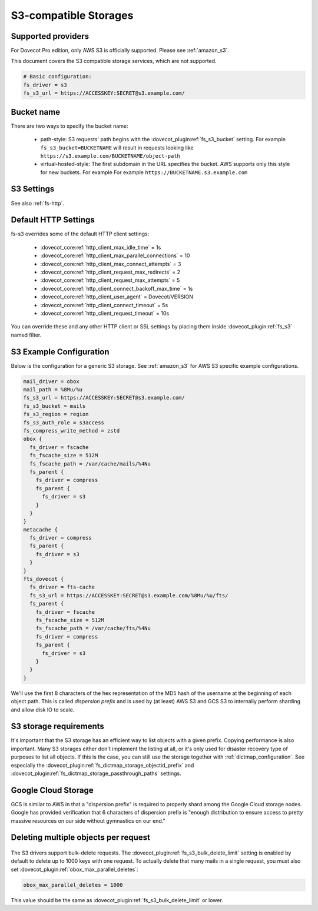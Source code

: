 .. _s3_storages:

======================
S3-compatible Storages
======================

Supported providers
-------------------

For Dovecot Pro edition, only AWS S3 is officially supported.
Please see :ref:`amazon_s3`.

This document covers the S3 compatible storage services, which are not supported.

.. code-block:: none

   # Basic configuration:
   fs_driver = s3
   fs_s3_url = https://ACCESSKEY:SECRET@s3.example.com/

Bucket name
-----------

There are two ways to specify the bucket name:

 * path-style: S3 requests' path begins with the :dovecot_plugin:ref:`fs_s3_bucket`
   setting. For example ``fs_s3_bucket=BUCKETNAME`` will result in requests
   looking like ``https://s3.example.com/BUCKETNAME/object-path``
 * virtual-hosted-style: The first subdomain in the URL specifies the bucket.
   AWS supports only this style for new buckets. For example
   For example ``https://BUCKETNAME.s3.example.com``

.. _fs-s3:

S3 Settings
-----------

See also :ref:`fs-http`.

.. dovecot_plugin:setting_filter:: fs_s3
   :filter: fs_s3
   :plugin: obox
   :values: @named_filter

   Filter for S3-specific settings.


.. dovecot_plugin:setting:: fs_s3_url
   :plugin: obox
   :values: @string

   URL for accessing the S3 storage. For example
   ``https://BUCKETNAME.s3.example.com``.


.. dovecot_plugin:setting:: fs_s3_region
   :plugin: obox
   :values: @string

   Specify region name for AWS S3 bucket. When this is specified, Dovecot
   starts using v4 signatures. (The default is to use v2 signatures.)


.. dovecot_plugin:setting:: fs_s3_auth_host
   :plugin: obox
   :values: @string
   :default: 169.254.169.254

   AWS IAM hostname. Normally there is no reason to change this. This is
   mainly intended for testing.


.. dovecot_plugin:setting:: fs_s3_auth_port
   :plugin: obox
   :values: @uint
   :default: 80

   AWS IAM port. Normally there is no reason to change this. This is
   mainly intended for testing.


.. dovecot_plugin:setting:: fs_s3_auth_role
   :plugin: obox
   :values: @string

   If not empty, perform AWS IAM lookup using this role name.
   See :ref:`aws_iam` for details.


.. dovecot_plugin:setting:: fs_s3_bucket
   :plugin: obox
   :values: @string

   S3 bucket name added to the request path.


.. dovecot_plugin:setting:: fs_s3_bulk_delete_limit
   :plugin: obox
   :values: @uint
   :default: 1000

   Number of deletes supported within the same bulk delete request. 0 disables
   bulk deletes.

.. _s3_http_settings:

Default HTTP Settings
---------------------

fs-s3 overrides some of the default HTTP client settings:

 * :dovecot_core:ref:`http_client_max_idle_time` = 1s
 * :dovecot_core:ref:`http_client_max_parallel_connections` = 10
 * :dovecot_core:ref:`http_client_max_connect_attempts` = 3
 * :dovecot_core:ref:`http_client_request_max_redirects` = 2
 * :dovecot_core:ref:`http_client_request_max_attempts` = 5
 * :dovecot_core:ref:`http_client_connect_backoff_max_time` = 1s
 * :dovecot_core:ref:`http_client_user_agent` = Dovecot/VERSION
 * :dovecot_core:ref:`http_client_connect_timeout` = 5s
 * :dovecot_core:ref:`http_client_request_timeout` = 10s

You can override these and any other HTTP client or SSL settings by placing
them inside :dovecot_plugin:ref:`fs_s3` named filter.

.. _s3_example_configuration:

S3 Example Configuration
------------------------

Below is the configuration for a generic S3 storage. See :ref:`amazon_s3` for
AWS S3 specific example configurations.

.. code-block:: none

   mail_driver = obox
   mail_path = %8Mu/%u
   fs_s3_url = https://ACCESSKEY:SECRET@s3.example.com/
   fs_s3_bucket = mails
   fs_s3_region = region
   fs_s3_auth_role = s3access
   fs_compress_write_method = zstd
   obox {
     fs_driver = fscache
     fs_fscache_size = 512M
     fs_fscache_path = /var/cache/mails/%4Nu
     fs_parent {
       fs_driver = compress
       fs_parent {
         fs_driver = s3
       }
     }
   }
   metacache {
     fs_driver = compress
     fs_parent {
       fs_driver = s3
     }
   }
   fts_dovecot {
     fs_driver = fts-cache
     fs_s3_url = https://ACCESSKEY:SECRET@s3.example.com/%8Mu/%u/fts/
     fs_parent {
       fs_driver = fscache
       fs_fscache_size = 512M
       fs_fscache_path = /var/cache/fts/%4Nu
       fs_driver = compress
       fs_parent {
         fs_driver = s3
       }
     }
   }

We'll use the first 8 characters of the hex representation of the MD5 hash of
the username at the beginning of each object path. This is called *dispersion
prefix* and is used by (at least) AWS S3 and GCS S3 to internally perform
sharding and allow disk IO to scale.

S3 storage requirements
-----------------------

It's important that the S3 storage has an efficient way to list objects with
a given prefix. Copying performance is also important. Many S3 storages either
don't implement the listing at all, or it's only used for disaster recovery
type of purposes to list all objects. If this is the case, you can still use
the storage together with :ref:`dictmap_configuration`. See especially the
:dovecot_plugin:ref:`fs_dictmap_storage_objectid_prefix` and
:dovecot_plugin:ref:`fs_dictmap_storage_passthrough_paths` settings.

Google Cloud Storage
--------------------

GCS is similar to AWS in that a "dispersion prefix" is required to properly
shard among the Google Cloud storage nodes. Google has provided verification
that 6 characters of dispersion prefix is "enough distribution to ensure access
to pretty massive resources on our side without gymnastics on our end."

Deleting multiple objects per request
-------------------------------------

  .. dovecotadded:: 2.3.10

The S3 drivers support bulk-delete requests. The
:dovecot_plugin:ref:`fs_s3_bulk_delete_limit` setting is enabled by default to delete up
to 1000 keys with one request. To actually delete that many mails in a single
request, you must also set :dovecot_plugin:ref:`obox_max_parallel_deletes`:

.. code-block:: none

     obox_max_parallel_deletes = 1000

This value should be the same as :dovecot_plugin:ref:`fs_s3_bulk_delete_limit` or lower.
